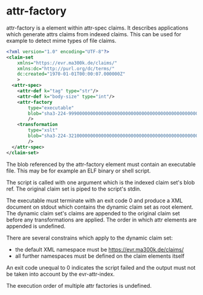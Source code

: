 * attr-factory
attr-factory is a element within attr-spec claims. It describes
applications which generate attrs claims from indexed claims. This can
be used for example to detect mime types of file claims.

#+BEGIN_SRC xml
<?xml version="1.0" encoding="UTF-8"?>
<claim-set
    xmlns="https://evr.ma300k.de/claims/"
    xmlns:dc="http://purl.org/dc/terms/"
    dc:created="1970-01-01T00:00:07.000000Z"
    >
  <attr-spec>
    <attr-def k="tag" type="str"/>
    <attr-def k="body-size" type="int"/>
    <attr-factory
        type="executable"
        blob="sha3-224-99900000000000000000000000000000000000000000000000000000"
        />
    <transformation
        type="xslt"
        blob="sha3-224-32100000000000000000000000000000000000000000000000000123"
        />
  </attr-spec>
</claim-set>
#+END_SRC

The blob referenced by the attr-factory element must contain an
executable file. This may be for example an ELF binary or shell
script.

The script is called with one argument which is the indexed claim
set's blob ref. The original claim set is piped to the script's stdin.

The executable must terminate with an exit code 0 and produce a XML
document on stdout which contains the dynamic claim set as root
element. The dynamic claim set's claims are appended to the original
claim set before any transformations are applied. The order in which
attr elements are appended is undefined.

There are several constrains which apply to the dynamic claim set:
- the default XML namespace must be https://evr.ma300k.de/claims/
- all further namespaces must be defined on the claim elements itself

An exit code unequal to 0 indicates the script failed and the output
must not be taken into account by the evr-attr-index.

The execution order of multiple attr factories is undefined.
